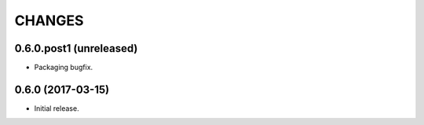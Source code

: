 CHANGES
*******

0.6.0.post1 (unreleased)
=========================

- Packaging bugfix.

0.6.0 (2017-03-15)
==================

- Initial release.
